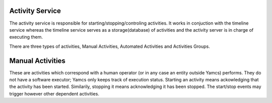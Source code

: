 Activity Service
================

The activity service is responsible for starting/stopping/controling activities. It works in conjuction with the timeline service whereas the timeline service serves as a storage(database) of activities and the activity server is in charge of executing them.

There are three types of activities, Manual Activities, Automated Activities and  Activities Groups.

Manual Activities
=================

These are activities which correspond with a human operator (or in any case an entity outside Yamcs) performs. They do not have a software executor; Yamcs only keeps track of execution status. Starting an activity means ackowledging that the activity has been started. Similarily, stopping it means acknowledging it has been stopped. The start/stop events may trigger however other dependent activities. 


